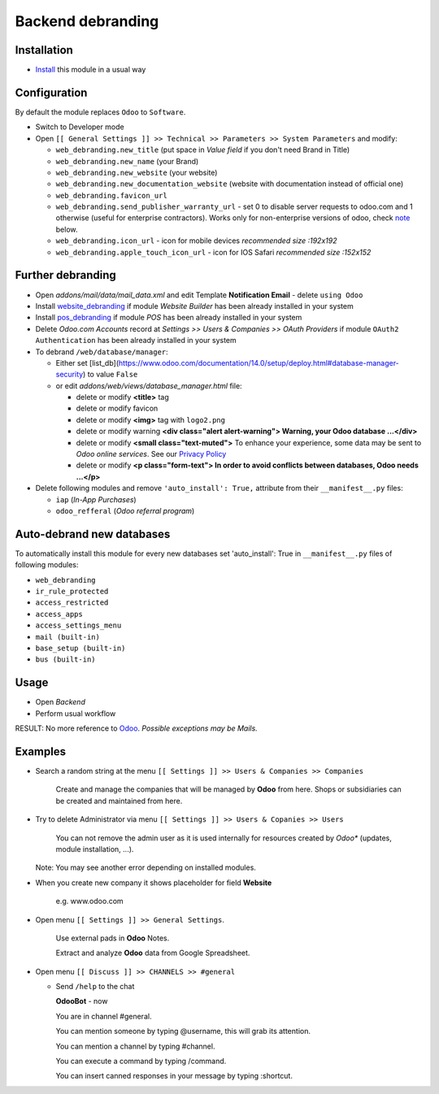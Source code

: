 ====================
 Backend debranding
====================

Installation
============

* `Install <https://odoo-development.readthedocs.io/en/latest/odoo/usage/install-module.html>`__ this module in a usual way

Configuration
=============

By default the module replaces ``Odoo`` to ``Software``.

* Switch to Developer mode
* Open ``[[ General Settings ]] >> Technical >> Parameters >> System Parameters`` and modify:

  * ``web_debranding.new_title`` (put space in *Value field* if you don't need Brand in Title)
  * ``web_debranding.new_name`` (your Brand)
  * ``web_debranding.new_website`` (your website)
  * ``web_debranding.new_documentation_website`` (website with documentation instead of official one)
  * ``web_debranding.favicon_url``
  * ``web_debranding.send_publisher_warranty_url`` - set 0 to disable server requests to odoo.com and 1 otherwise (useful for enterprise contractors). Works only for non-enterprise versions of odoo, check `note <https://www.odoo.com/apps/modules/14.0/web_debranding/#enterprise-users-notice>`__ below.
  * ``web_debranding.icon_url`` - icon for mobile devices *recommended size :192x192*
  * ``web_debranding.apple_touch_icon_url`` - icon for IOS Safari *recommended size :152x152*

Further debranding
==================

* Open *addons/mail/data/mail_data.xml* and edit Template **Notification Email** - delete ``using Odoo``
* Install `website_debranding <https://apps.odoo.com/apps/modules/14.0/website_debranding/>`__ if module *Website Builder* has been already installed in your system
* Install `pos_debranding <https://apps.odoo.com/apps/modules/14.0/pos_debranding/>`__ if module `POS` has been already installed in your system
* Delete *Odoo.com Accounts* record at *Settings >> Users & Companies >> OAuth Providers* if module ``OAuth2 Authentication`` has been already installed in your system
* To debrand ``/web/database/manager``:

  * Either set [list_db](https://www.odoo.com/documentation/14.0/setup/deploy.html#database-manager-security) to value ``False``

  * or edit *addons/web/views/database_manager.html* file:

    * delete or modify **<title>** tag
    * delete or modify favicon
    * delete or modify **<img>** tag with ``logo2.png``
    * delete or modify warning **<div class="alert alert-warning"> Warning, your Odoo database ...</div>**
    * delete or modify **<small class="text-muted">** To enhance your experience, some data may be sent to *Odoo online services*. See our `Privacy Policy <https://www.odoo.com/privacy>`__
    * delete or modify **<p class="form-text"> In order to avoid conflicts between databases, Odoo needs ...</p>**

* Delete following modules and remove ``'auto_install': True,`` attribute from their ``__manifest__.py`` files:

  * ``iap`` (*In-App Purchases*)
  * ``odoo_refferal`` (*Odoo referral program*)

Auto-debrand new databases
==========================

To automatically install this module for every new databases set 'auto_install': True in ``__manifest__.py`` files of following modules:

* ``web_debranding``
* ``ir_rule_protected``
* ``access_restricted``
* ``access_apps``
* ``access_settings_menu``
* ``mail (built-in)``
* ``base_setup (built-in)``
* ``bus (built-in)``

Usage
=====
* Open *Backend*
* Perform usual workflow

RESULT: No more reference to `Odoo <https://www.odoo.com/>`__. *Possible exceptions may be Mails.*

Examples
========

* Search a random string at the menu ``[[ Settings ]] >> Users & Companies >> Companies``

    Create and manage the companies that will be managed by **Odoo** from here. Shops or subsidiaries can be created and maintained from here.

* Try to delete Administrator via menu ``[[ Settings ]] >> Users & Copanies >> Users``

    You can not remove the admin user as it is used internally for resources created by *Odoo** (updates, module installation, ...).

  Note: You may see another error depending on installed modules.

* When you create new company it shows placeholder for field **Website**

    e.g. www.odoo.com

* Open menu ``[[ Settings ]] >> General Settings``.

    Use external pads in **Odoo** Notes.

    Extract and analyze **Odoo** data from Google Spreadsheet.

* Open menu ``[[ Discuss ]] >> CHANNELS >> #general``

  * Send ``/help`` to the chat

    **OdooBot** - now

    You are in channel #general.

    You can mention someone by typing @username, this will grab its attention.

    You can mention a channel by typing #channel.

    You can execute a command by typing /command.

    You can insert canned responses in your message by typing :shortcut.
